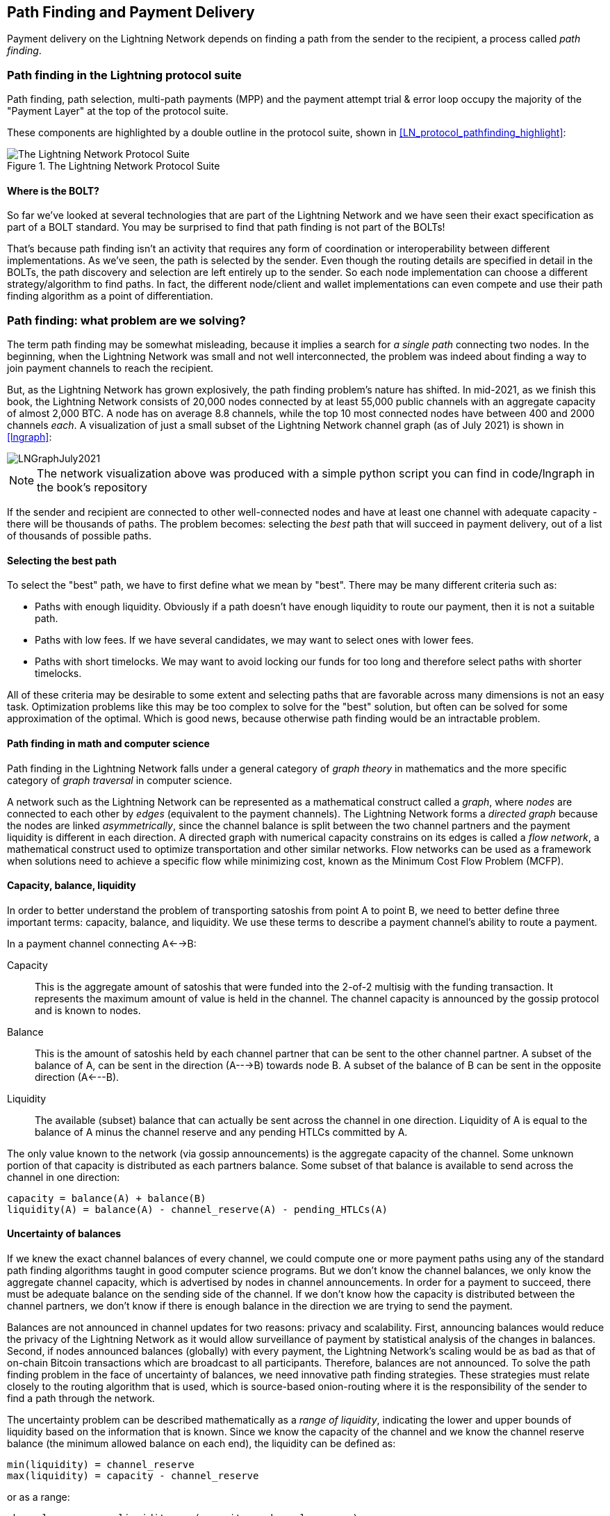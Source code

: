 [[path_finding]]
== Path Finding and Payment Delivery

Payment delivery on the Lightning Network depends on finding a path from the sender to the recipient, a process called _path finding_.

=== Path finding in the Lightning protocol suite

Path finding, path selection, multi-path payments (MPP) and the payment attempt trial & error loop occupy the majority of the "Payment Layer" at the top of the protocol suite.

These components are highlighted by a double outline in the protocol suite, shown in <<LN_protocol_pathfinding_highlight>>:

[[LN_protocol_routing_highlight]]
.The Lightning Network Protocol Suite
image::images/LN_protocol_routing_highlight.png["The Lightning Network Protocol Suite"]

==== Where is the BOLT?

So far we've looked at several technologies that are part of the Lightning Network and we have seen their exact specification as part of a BOLT standard. You may be surprised to find that path finding is not part of the BOLTs!

That's because path finding isn't an activity that requires any form of coordination or interoperability between different implementations. As we've seen, the path is selected by the sender. Even though the routing details are specified in detail in the BOLTs, the path discovery and selection are left entirely up to the sender. So each node implementation can choose a different strategy/algorithm to find paths. In fact, the different node/client and wallet implementations can even compete and use their path finding algorithm as a point of differentiation.

=== Path finding: what problem are we solving?

The term path finding may be somewhat misleading, because it implies a search for _a single path_ connecting two nodes. In the beginning, when the Lightning Network was small and not well interconnected, the problem was indeed about finding a way to join payment channels to reach the recipient.

But, as the Lightning Network has grown explosively, the path finding problem's nature has shifted. In mid-2021, as we finish this book, the Lightning Network consists of 20,000 nodes connected by at least 55,000 public channels with an aggregate capacity of almost 2,000 BTC. A node has on average 8.8 channels, while the top 10 most connected nodes have between 400 and 2000 channels _each_. A visualization of just a small subset of the Lightning Network channel graph (as of July 2021) is shown in <<lngraph>>:

[[lngraph]]
image::images/LNGraphJuly2021.png[]

[NOTE]
====
The network visualization above was produced with a simple python script you can find in code/lngraph in the book's repository
====

If the sender and recipient are connected to other well-connected nodes and have at least one channel with adequate capacity - there will be thousands of paths. The problem becomes: selecting the _best_ path that will succeed in payment delivery, out of a list of thousands of possible paths.

==== Selecting the best path

To select the "best" path, we have to first define what we mean by "best". There may be many different criteria such as:

* Paths with enough liquidity. Obviously if a path doesn't have enough liquidity to route our payment, then it is not a suitable path.

* Paths with low fees. If we have several candidates, we may want to select ones with lower fees.

* Paths with short timelocks. We may want to avoid locking our funds for too long and therefore select paths with shorter timelocks.

All of these criteria may be desirable to some extent and selecting paths that are favorable across many dimensions is not an easy task. Optimization problems like this may be too complex to solve for the "best" solution, but often can be solved for some approximation of the optimal. Which is good news, because otherwise path finding would be an intractable problem.


==== Path finding in math and computer science

Path finding in the Lightning Network falls under a general category of _graph theory_ in mathematics and the more specific category of _graph traversal_ in computer science.

A network such as the Lightning Network can be represented as a mathematical construct called a _graph_, where _nodes_ are connected to each other by _edges_ (equivalent to the payment channels). The Lightning Network forms a _directed graph_ because the nodes are linked _asymmetrically_, since the channel balance is split between the two channel partners and the payment liquidity is different in each direction. A directed graph with numerical capacity constrains on its edges is called a _flow network_, a mathematical construct used to optimize transportation and other similar networks. Flow networks can be used as a framework when solutions need to achieve a specific flow while minimizing cost, known as the Minimum Cost Flow Problem (MCFP).

==== Capacity, balance, liquidity

In order to better understand the problem of transporting satoshis from point A to point B, we need to better define three important terms: capacity, balance, and liquidity. We use these terms to describe a payment channel's ability to route a payment.

In a payment channel connecting A<-->B:

Capacity:: This is the aggregate amount of satoshis that were funded into the 2-of-2 multisig with the funding transaction. It represents the maximum amount of value is held in the channel. The channel capacity is announced by the gossip protocol and is known to nodes.

Balance:: This is the amount of satoshis held by each channel partner that can be sent to the other channel partner. A subset of the balance of A, can be sent in the direction (A--->B) towards node B. A subset of the balance of B can be sent in the opposite direction (A<---B).

Liquidity:: The available (subset) balance that can actually be sent across the channel in one direction. Liquidity of A is equal to the balance of A minus the channel reserve and any pending HTLCs committed by A.

The only value known to the network (via gossip announcements) is the aggregate capacity of the channel. Some unknown portion of that capacity is distributed as each partners balance. Some subset of that balance is available to send across the channel in one direction:

----
capacity = balance(A) + balance(B)
liquidity(A) = balance(A) - channel_reserve(A) - pending_HTLCs(A)
----

==== Uncertainty of balances

If we knew the exact channel balances of every channel, we could compute one or more payment paths using any of the standard path finding algorithms taught in good computer science programs. But we don't know the channel balances, we only know the aggregate channel capacity, which is advertised by nodes in channel announcements. In order for a payment to succeed, there must be adequate balance on the sending side of the channel. If we don't know how the capacity is distributed between the channel partners, we don't know if there is enough balance in the direction we are trying to send the payment.

Balances are not announced in channel updates for two reasons: privacy and scalability. First, announcing balances would reduce the privacy of the Lightning Network as it would allow surveillance of payment by statistical analysis of the changes in balances. Second, if nodes announced balances (globally) with every payment, the Lightning Network's scaling would be as bad as that of on-chain Bitcoin transactions which are broadcast to all participants. Therefore, balances are not announced. To solve the path finding problem in the face of uncertainty of balances, we need innovative path finding strategies. These strategies must relate closely to the routing algorithm that is used, which is source-based onion-routing where it is the responsibility of the sender to find a path through the network.

The uncertainty problem can be described mathematically as a _range of liquidity_, indicating the lower and upper bounds of liquidity based on the information that is known. Since we know the capacity of the channel and we know the channel reserve balance (the minimum allowed balance on each end), the liquidity can be defined as:

----
min(liquidity) = channel_reserve
max(liquidity) = capacity - channel_reserve
----

or as a range:

----
channel_reserve <= liquidity <= (capacity - channel_reserve)
----

Our channel liquidity uncertainty range is the range between the minimum and maximum possible liquidity. This is unknown to the network, except the two channel partners. However, as we will see we can use failed HTLCs returned from our payment attempts to update our liquidity estimate and reduce uncertainty. If for example we get an HTLC failure code that tells us that a channel cannot fulfill an HTLC that is smaller than our estimate for maximum liquidity, that means the maximum liquidity can be updated to the amount of the failed HTLC. In simpler terms, if we think the liquidity can handle an HTLC of N satoshis and we find out it fails to deliver M satoshis (where M is smaller), then we can update our estimate to M-1 as the upper bound. We tried to find the ceiling and bumped against it, so it's lower than we thought!

==== Path finding complexity

Finding a path through a graph is a problem modern computers can solve rather efficiently.
Developers mainly choose breadth-first search if the edges are all of equal weight.
In cases where the edges are not of equal weight, an algorithm based on Dijkstra Algorithm is used, such as A* ("a-star") or
In our case the weights of the edges can represent the routing fees.
Only edges with a capacity larger than the amount to be sent will be included in the search.
In this basic form, path finding in the Lightning network is very simple and straight forward.

However, channel liquidity is unknown to the sender. This turns our easy theoretical computer science problem into a rather complex real-world problem.
We now have to solve a path finding problem with only partial knowledge.
For example, we suspect which edges might be able to forward a payment because their capacity seems big enough.
But we can't be certain unless we try it out or ask the channel owners directly.
Even if we were able to ask the channel owners directly, their balance might change by the time we have asked others, computed a path, constructed an onion and send it along.
Not only do we have limited information but the information we have is highly dynamic and might change at any point in time without our knowledge.

==== Keeping it simple

The path finding mechanism implemented in Lightning nodes is to first create a list of candidate paths, filtered and sorted by some function. Then, the node or wallet will probe paths (by attempting to deliver a payment) in a trial-and-error loop until a path is found that successfully delivers the payment.

[NOTE]
====
This probing is done by the Lightning node or wallet and is not directly observed by the user of the software.
However, the user might suspect that probing is taking place if the payment is not completed instantly.
====

While "blind probing" is not optimal and leaves ample room for improvement, it should be noted that even this simplistic strategy works surprisingly well for smaller payments and well-connected nodes.

Most Lightning node and wallet implementations improve on this approach, by ordering/weighting the list of candidate paths. Some implementations order the candidate paths by cost (fees), or some combination of cost/capacity.

=== Path finding and payment delivery process

Path finding and payment delivery involves several steps, which we list below. Different implementations may use different algorithms and strategies, but the basic steps are likely to be very similar:

* Create a _channel graph_ from announcements and updates, containing the capacity of each channel.

* Filter the graph ignoring any channels with insufficient capacity for the amount we want to send.

* Find paths connecting the sender to the recipient.

* Order the paths by some weight (this may be part of the previous step's algorithm).

* Try each path in order until payment succeeds. (the trial-and-error loop)

* Optionally use the HTLC failure returns to update our graph, reducing uncertainty

We can group these steps into three primary activities:

1. Channel graph construction
2. Path finding (filtered and ordered by some heuristics)
3. Payment attempt(s)

These three activities can be repeated in a _payment round_ if we use the failure returns to update the graph, or if we are doing multi-path payments (see <<mpp>>).

In the next sections we will look at each of these steps in more detail, as well as more advanced payment strategies.

==== Channel graph construction

In <<gossip>> we covered the three main messages that nodes "gossip": +node_announcement+, +channel_announcement+, and +channel_update+. These three messages allow any node to gradually construct a "map" of the Lightning Network in the form of a _channel graph_. Each of these messages provides a critical piece of information for the channel graph:

node_announcement:: This contains the information about a node on the Lightning Network, such as its node ID (public key), network address (e.g. IPv4/6 or Tor), capabilities/features etc.

channel_announcement:: This contains the capacity and channel ID of a public (announced) channel between two nodes and proof of the channel's existence and ownership.

channel_update:: This contains a node's fee and timelock (CLTV) expectations for routing an outgoing (from that node's perspective) payment over a specified channel.

In terms of a mathematical graph, the node_announcement is the information needed to create the nodes or _vertices_ of the graph. The channel_announcement allows us to create the _edges_ of the graph representing the payment channels. Since each direction of the payment channel has its own balance, we create a directed graph. The channel_update allows us to incorporate fees and timelocks to set the _cost_ or _weight_ of the graph edges.

Depending on the algorithm we will use for path finding, we may establish a number of different cost functions for the edges of the graph.

For now, let's ignore the cost function and simply establish a channel graph showing nodes and channels, using the node_announcement and channel_announcement messages.

In this chapter we will see how Selena attempts to find a path to pay Rashid 1,000,000 (1m) satoshis. To start, Selena is constructing a channel graph using the information from the Lightning Network gossip to discover nodes and channels. Selena will then explore her channel graph to find a path to send a payment to Rashid.

This is _Selena's_ channel graph. There is no such thing as *the* channel graph, there is only ever *a channel graph* and it is always from the perspective of the node that has constructed it (see <<map_territory_relation>>).

[TIP]
====
Selena does not contruct a channel graph only when sending a payment. Rather, Selena's node is _continuously_ building and updating a channel graph. From the moment Selena's node starts and connects to any peer on the network it will participate in the "gossip" and use every message to learn as much as possible about the network.
====

[[map_territory_relation]]
.The map-territory relation
****
From Wikipedia's https://en.wikipedia.org/wiki/Map%E2%80%93territory_relation[_Map Territory Relation_], "The map–territory relation describes the relationship between an object and a representation of that object, as in the relation between a geographical territory and a map of it."

The map territory relation is best illustrated in "Sylvie and Bruno Concluded", a short story by Lewis Carroll which describes a fictional map that is 1:1 scale of the territory it maps, therefore having perfect accuracy but becoming completely useless as it would cover the entire territory if unfolded.

What does this mean for the Lightning Network? LN is the territory, and a channel graph is a map of that territory:

While we could imagine a theoretical (Platonic ideal) channel graph that represents the complete, up-to-date map of the Lightning Network, such a map is simply the Lightning Network itself. Each node has its own channel graph which is constructed from announcements and is necessarily incomplete, incorrect, and out-of-date!

The map can never completely and accurately describe the territory.
****

Selena listens to node_announcement messages and discovers 4 other nodes (in addition to Rashid, the intended recipient). The resulting graph represents a network of six nodes: (S)elena and (R)ashid are the (S)ender and (R)ecipient respectively; (A)lice, (B)ob, (X)avier and (Y)an are intermediary nodes. Selena's initial graph is just a list of nodes, shown in <<channel_graph_nodes>>:

[[channel_graph_nodes]]
.Node announcements
image::images/channel_graph_nodes.png[]

Selena also receives seven channel_announcement messages with the corresponding channel capacities, allowing her to construct a basic "map" of the network, shown in <<channel_graph_1>>, below:

[[channel_graph_1]]
.The channel graph
image::images/channel_graph_1.png[]

===== Uncertainty in the channel graph

As you can see from <<channel_graph_1>>, Selena does not know any of the balances of the channels. Her initial channel graph contains the highest level of uncertainty.

But wait: Selena does know *some* channel balances! She knows the balances of the channels that her own node has connected with other nodes. While this does not seem like much, it in fact very important information for constructing a path - Selena knows the actual liquidity of her own channels. Let's update the channel graph to show this information. We will use a "?" symbol to represent the unknown balances, as shown in <<channel_graph_2>>:

[[channel_graph_2]]
.Channel graph with known and unknown balances
image::images/channel_graph_2.png[]

While the "?" symbol seems ominous, a lack of certainty is not the same as complete ignorance. We can _quantify_ the uncertainty and _reduce_ it by updating the graph with the successful/failed HTLCs we attempt.

Uncertainty can be quantified, because we know the maximum and minimum possible liquidity and can calculate probabilities for smaller (more precise) ranges.

Once we attempt to send an HTLC we can learn more about channel balances: if we succeed, then the balance was *at least* sufficient to transport the specific amount. Meanwhile if we get a "temporary channel failure" error, the most likely reason is a lack of liquidity for the specific amount.

[TIP]
====
You may be thinking "What's the point of learning from a successful HTLC?" After all, if it succeeded we're "done". But consider that we may be sending one part of a multi-part payment. We also may be sending other single-part payments within a short time. Anything we learn about liquidity is useful for the next attempt!
====

==== Liquidity uncertainty and probability

To quantify the uncertainty of a channel's liquidity, we can apply probability theory. A basic model of the probability of payment delivery will lead to some rather obvious, but important, conclusions:

* Smaller payments have a better chance of successful delivery across a path.

* Larger capacity channels will give us a better chance of payment delivery for a specific amount.

* The more channels (hops), the lower the chance of success.

While these may be obvious, they have important implications, especially for the use of Multi-Path Payments (see <<mpp>>). The math is not difficult to follow.

Let's use probability theory to see how we arrived at these conclusions.

First, let's posit that a channel with capacity +c+ has liquidity on one side with an unknown value in the range of +(0, c)+ or "range between 0 and c". For example, if the capacity is +5+, then the liquidity will be in the range +(0, 5)+. Now, from this we see that if we want to send 5 satoshis, our chance of success is only 1 in 6 (16.66%), because we will only succeed if the liquidity is exactly 5.

More simply, if the possible values for the liquidity are 0,1,2,3,4,5 only one of those six possible values will be sufficient to send our payment. To continue this example, if our payment amount was 3, then we would succeed if the liquidity was 3, 4, or 5. So our chances of success are 3 in 6 (50%). Expressed in math, the success probability function for a single channel is:

latexmath:[P_c(a) = (c + 1 - a) / (c + 1)]

where +a+ is the amount and +c+ is the capacity

From the equation we see that if the amount is close to 0, the probability is close to 1 whereas if the amount exceeds the capacity, the probability is zero.

In other words: "Smaller payments have a better chance of successful delivery" or "Larger capacity channels give us better chances of delivery for a specific amount" and "You can't send a payment on a channel with insufficient capacity".

Now let's think about the probability of success across a path made of several channels. Let's say our first channel has 50% chance of success (P = 0.5). Then if our second channel has 50% chance of success (P = 0.5), it is intuitive that our overall chance is 25% (P = 0.25).

We can express this as an equation that calculates the probability of a payment's success as the product of probabilities for each channel in the path(s):

latexmath:[P_{payment} = \prod_{i=1}^n P_i]

Where P_i_ is the probability of success over one path or channel, and P_payment_ is the overall probability of a successful payment over all the paths/channels.

From the equation we see that since the probability of success over a single channel is always less than or equal to 1, the  probability across many channels will _drop exponentially_.

In other words, "The more channels (hops) you use, the lower the chance of success".

[NOTE]
====
There is a lot of mathmatical theory and modelling behind the uncertainty of the liquidity in the channels. Fundamental work about modeling the uncertainty intervals of the channel liquidity can be found in the paper https://arxiv.org/abs/2103.08576[Security and Privacy of Lightning Network Payments with Uncertain Channel Balances] by (co-author of this book) Pickhardt et. al.
====

==== Fees and other channel metrics

Next, our sender will add information to the graph from +channel_update+ messages received from the intermediary nodes. As a reminder, the +channel_update+ contains a wealth of information about a channel and the expectations of one of the channel partners.

In <<channel_graph_3>> below we see how Selena can update the channel graph based on +channel_update+ messages from A, B, X and Y. Note that the channel ID and channel direction (included in +channel_flags+) tells Selena which channel and which direction this update refers to. Each channel partner gossips one or more +channel_update+ messages to announce their fee expectations and other information about the channel. For example, in the top left we see the +channel_update+ sent by (A)lice for the channel A--B and the direction A-to-B. With this update, Alice tells the network how much she will charge in fees to route an HTLC to Bob over that specific channel. Bob may announce a channel update (not shown in this diagram) for the opposite direction with completely different fee expectations. Any node may send a new +channel_update+ to change the fees or timelock expectations at any time.

[[channel_graph_3]]
.Channel graph fees and other channel metrics
image::images/channel_graph_3.png[]

The fee and timelock information are very important not just as path selection metrics. As we saw in <<onion_routing>>, the sender needs to add up fees and timelocks (cltv_expiry_delta) at each hop to make the onion. The process of calculating fees happens from the recipient to the sender *backwards* along the path, because each intermediary hop expects an incoming HTLC with higher amount and expiry timelock than the outgoing HTLC they will send to the next hop. So, for example, if Bob wants 1000 satoshis in fees and 30 blocks of expiry timelock delta, to send a payment to Rashid, then that amount and expiry delta must be added to the HTLC _from Alice_.

It is also important to note that a channel must have liquidity that is sufficient not only for the payment amount but also for the cumulative fees of all the subsequent hops. Even though Selena's channel to Xavier (S-->X) has enough liquidity for a 1m satoshi payment, it *does not* have enough liquidity once we consider fees. We need to know fees because only paths that have sufficient liquidity for *both payment and all fees* will be considered.

==== Finding candidate paths

Finding a suitable path through a directed graph like this is a well-studied computer science problem (known broadly as the "Shortest Path problem"), which can be solved by a variety of algorithms depending on the desired optimization and resource constraints.

The most famous algorithm solving this problem was invented by Dutch mathematician E. W. Dijkstra in 1956, known simply as https://en.wikipedia.org/wiki/Dijkstra's_algorithm[_Dijkstra's Algorithm_]. In addition to the original Dijkstra algorithm, there are many variations and optimizations, such as https://en.wikipedia.org/wiki/A*_search_algorithm[A* ("A-star")], which is a heuristic-based algorithm.

As mentioned previously, the "search" must be applied _backwards_ to account for fees that are accumulated from recipient to sender. Thus, Dijkstra, A* or some other algorithm would search for a path from the recipient to the sender, using fees, estimated liquidity, timelock delta (or some combination) as a cost function for each hop.

Using one such algorithm, Selena calculates several possible paths to Rashid, sorted by shortest path:

1. S->A->B->R

2. S->X->Y->R

3. S->X->B->R

4. S->A->B->X->Y->R


But, as we saw previously, the channel +S->X+ does not have enough liquidity for a 1m satoshi payment once fees are considered. So paths 2 and 3 are not viable. That leaves paths 1 and 4 as possible paths for the payment.

With two possible paths, Selena is ready to attempt delivery!

==== Payment delivery (Trial-and-error loop)

Selena's node starts the trial-and-error loop, by constructing the HTLCs, building the onion and attempting delivery of the payment. For each attempt, there are three possible outcomes:

- A successful result (+update_fulfill_htlc+)
- An error (+update_fail_htlc+)
- A "stuck" payment with no response (neither success, nor failure)

If the payment fails, then it can be re-tried via a different path by updating the graph (changing a channel's metrics) and recalculating an alternative path.

We'll look at what happens if the payment is "stuck" in <<stuck_payments>>. The important detail is that a stuck payment is the worst outcome because we cannot retry with another HTLC as both (the stuck one and the retry one) might go through eventually and cause a double payment.

===== First attempt (path #1)

Selena attempts the first path (S->A->B->R). She constructs the onion and sends it, but receives a failure code from Bob's node. Bob reports back a +temporary channel failure+ with a +channel_update+ identifying the channel B->R as the one that can't deliver. This attempt is shown in <<path_1_fail>>:

[[path_1_fail]]
.Path 1 attempt fails
image::images/path_1_fail.png[]

===== Learning from failure

From this failure code, Selena will deduce that Bob doesn't have enough liquidity to deliver the payment to Rashid on that channel. Importantly, this failure narrows the uncertainty of the liquidity of that channel! Previously, Selena's node assumed that the liquidity on Bob's side of the channel was somewhere in the range (0, 4m). Now, she can assume that the liquidity is in the range (0, 999999). Similarly, Selena can now assume that the liquidity of that channel on Rashid's side is in the range (1m, 4m), instead of (0, 4m). Selena has learned a lot from this failure.

===== Second attempt (path #4)

Now Selena attempts the fourth candidate path (S->A->B->X->Y->R). This is a longer path and will incur more fees, but it's now the best option for delivery of the payment.

Fortunately, Selena receives an +update_fulfill_htlc+ message from Alice, indicating that the payment was successful, as shown in <<path_4_success>>:

[[path_4_success]]
.Path 4 attempt succeeds
image::images/path_4_success.png[]

===== Learning from success

Selena has also learnt a lot from this successful payment. She now knows that all the channels on the path S->A->B->X->Y->R  had enough liquidity to deliver the payment. Furthermore, she now knows that each of these channels has moved the HTLC amount (1m + fees) to the other end of the channel. This allows Selena to recalculate the range of liquidity on the receiving side of all the channels in that path, replacing the minimum liquidity with 1m+fees.

===== Stale knowledge?

Selena now has a much better "map" of the Lightning Network (at least as far as these 7 channels go). This knowledge will be useful for any subsequent payments that Selena attempts to make.

However, this knowledge becomes somewhat "stale" as the other nodes send or route payments. Selena will never see any of these payments (unless she is the sender). Even if she is involved in routing payments, the onion routing mechanism means she can only see the changes for one hop (her own channels).

Therefore, Selena's node must consider how long to keep this knowledge before assuming that it is stale and no longer useful.

[[mpp]]
=== Multi-Path Payments (MPP)

_Multi-Path Payments (MPP)_ are a feature that was introduced in the Lightning Network in 2020 and is already very widely available. Multi-Path Payments allow a payment to be split into multiple _parts_ which are sent as HTLCs over several different paths to the intended recipient, preserving the _atomicity_ of the overall payment. In this context, atomicity means that either all the HTLC parts of a payment are eventually fulfilled or the  entire payment fails and all the HTLC parts fail. There is no possibility of a partially successful payment.

Multi-Path Payments are a significant improvement in the Lightning Network as they make it possible to send amounts that won't "fit" in any single channel by splitting them into smaller amounts for which there is sufficient liquidity. Furthermore, Multi-Path Payments have been shown to increase the probability of a successful payment, as compared to a single-path payment.

[TIP]
====
Now that MPP is available it is best to think of a single-path payment as a subcategory of a MPP. Essentially, a single-path is just a multi-path of size one. All payments can be considered as Multi-Path Payments unless the size of the payment and liquidity available make it possible to deliver with a single part.
====

==== Using MPP

MPP is not something that a user will select, but rather it is a node path-finding and payment delivery strategy. The same basic steps are implemented: create a graph, select paths and the trial-and-error loop. The difference is that during path selection we must also consider how to split the payment in order to optimize delivery.

In our example we can see some immediate improvements to our path finding problem that become possible with MPP. First, we can utilize the S->X channel that has known insufficient liquidity to transport 1m satoshis plus fees. By sending a smaller part along that channel, we can use paths that were previously unavailable. Second, we have the unknown liquidity of the B->R channel, which is insufficient to transport the 1m amount, but might be sufficient to transport a smaller amount.

===== Splitting payments

The fundamental question is how to split the payments. More specifically, what is the optimal number of splits and the optimal amounts for each split?

This is an area of ongoing research, where novel strategies are emerging. Multi-path payments lead to a different algorithmic approach than single path payments, even though single-path solutions can emerge from a multi-path optimization (i.e. a single-path may be the optimal solution suggested by a multi-path path finding algorithm).

If you recall, we found that the uncertainty of liquidity/balances leads to some (somewhat obvious) conclusions that we can apply in MPP path finding, namely:

* Smaller payments have a higher chance of succeeding

* The more channels you use, the chance of success becomes (exponentially) lower.

From the first of these insights, we might conclude that splitting a large payment (e.g. 1 million satoshis) into tiny payments increases the chance that each of those smaller payments will succeed. The number of possible paths with sufficient liquidity will be greater if we send smaller amounts.

To take this idea to an extreme, why not split the 1m satoshi payment into one million separate 1-satoshi parts? Well, the answer lies in our second insight: since we would be using more channels/paths to send our million single-satoshi HTLCs, our chance of success would drop exponentially.

If it's not obvious, the two insights above create a "sweet spot" where we can maximize our chances of success: splitting into smaller payments but not too many splits!

Quantifying this optimal balance of size/number-of-splits for a given channel graph is out of the scope of this book but it is an active area of research. Some current implementations use a very simple strategy of splitting the payment in two halves, four quarters etc.

[NOTE]
====
To read more about the optimization problem known as Minimum-Cost Flows involved when splitting payments into different sizes and allocating them to paths see the paper: https://arxiv.org/abs/2107.05322[Optimally Reliable & Cheap Payment Flows on the Lightning Network] by (co-author of this book) Rene Pickhardt & Stefan Richter.
====

In our example, Selena's node will attempt to split the 1m satoshi payment into two parts with 600k and 400k satoshi respectively and send them on two different paths. This is shown in <<mpp_paths>>:

[[mpp_paths]]
.Sending two parts of a multi-path payment
image::images/mpp_paths.png[]

Because the S->X channel can now be utilized, and (luckily for Selena), the B->R channel has sufficient liquidity for 600k satoshis, the two parts are successful along paths that were previously not possible.

==== Trial-and-error over multiple "rounds"

Multi-Path Payments lead to a somewhat modified "trial-and-error" loop for payment delivery. Because we are attempting multiple paths in each attempt, we have four possible outcomes:

* All parts succeed, the payment is successful
* Some parts succeed, some fail with errors returned
* All parts fail with errors returned
* Some parts are "stuck", no errors are returned

In the second case, where some parts fail with errors returned and some parts succeed, we can now _repeat_ the trial-and-error loop, but *only for the residual amount*.

Let's assume for example that Selena had a much larger channel graph with hundreds of possible paths to reach Rashid. Her path finding algorithm might find an optimal payment split consisting of 26 parts of varying sizes. After attempting to send all 26 parts in the first round, 3 of those parts failed with errors.

If those 3 parts consisted of, say 155k satoshis, then Selena would restart the path finding effort, only for 155k satoshis. The next round could find completely different paths (optimized for the residual amount of 155k), and split the 155k amount into completely different splits!

[TIP]
====
While it seems like 26 split parts are a lot, tests on the Lightning Network have successfully delivered a payment of 0.3679 BTC by splitting it into 345 parts.
====

Furthermore, Selena's node would update the channel graph using the information gleaned from the successes and errors of the first round, to find the most optimal paths and splits for the second round.

Let's say that Selena's node calculates that the best way to send the 155k residual is 6 parts split as 80k, 42k, 15k, 11k, 6.5k and 500 satoshis. In the next round, Selena gets only one error, indicating that the 11k satoshi part failed. Again, Selena updates the channel graph based on the information gleaned and runs the path finding again, to send the 11k residual. This time, she succeeds with 2 parts of 6k and 5k satoshis respectively.

This multi-round example of sending a payment using MPP is shown in <<mpp_rounds>>:

[[mpp_rounds]]
.Sending a payment in multiple rounds with MPP
image::images/mpp_rounds.png[]

In the end, Selena's node used three rounds of path finding to send the 1m satoshis in 30 parts.

=== Conclusion

In this chapter we looked at path finding and payment delivery. We saw how to use the channel graph to find paths from a sender to a recipient. We also saw how the sender will attempt to deliver payments on a candidate path and repeat in a trial-and-error loop.

We also examined the uncertainty of channel liquidity (from the perspective of the sender) and the implications that has for path finding. We saw how we can quantify the uncertainty and use probability theory to draw some useful conclusions. We also saw how we can reduce uncertainty by learning from both successful and failed payments.

Finally, we saw how the newly deployed Multi-Path Payments feature allows us to split payments into parts, increasing the probability of success even for larger payments.
